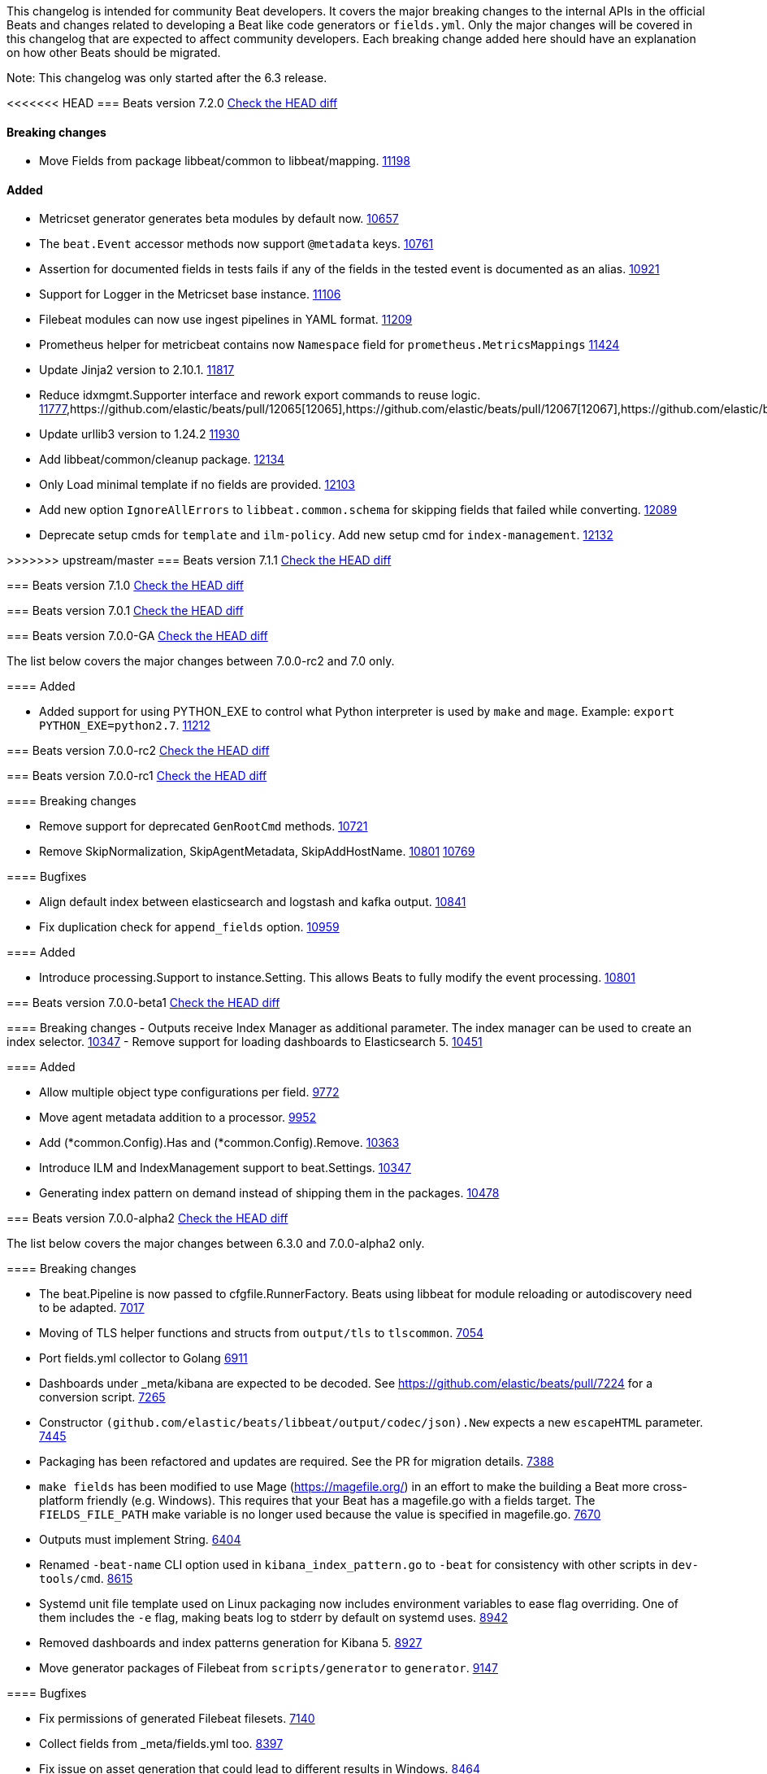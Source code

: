 // Use these for links to issue and pulls. Note issues and pulls redirect one to
// each other on Github, so don't worry too much on using the right prefix.
:issue: https://github.com/elastic/beats/issues/
:pull: https://github.com/elastic/beats/pull/

This changelog is intended for community Beat developers. It covers the major
breaking changes to the internal APIs in the official Beats and changes related
to developing a Beat like code generators or `fields.yml`. Only the major
changes will be covered in this changelog that are expected to affect community
developers. Each breaking change added here should have an explanation on how
other Beats should be migrated.

Note: This changelog was only started after the 6.3 release.

<<<<<<< HEAD
=== Beats version 7.2.0
https://github.com/elastic/beats/compare/v7.1.1..v7.2.0[Check the HEAD diff]

==== Breaking changes

- Move Fields from package libbeat/common to libbeat/mapping. {pull}11198[11198]

==== Added

- Metricset generator generates beta modules by default now. {pull}10657[10657]
- The `beat.Event` accessor methods now support `@metadata` keys. {pull}10761[10761]
- Assertion for documented fields in tests fails if any of the fields in the tested event is documented as an alias. {pull}10921[10921]
- Support for Logger in the Metricset base instance. {pull}11106[11106]
- Filebeat modules can now use ingest pipelines in YAML format. {pull}11209[11209]
- Prometheus helper for metricbeat contains now `Namespace` field for `prometheus.MetricsMappings` {pull}11424[11424]
- Update Jinja2 version to 2.10.1. {pull}11817[11817]
- Reduce idxmgmt.Supporter interface and rework export commands to reuse logic. {pull}11777[11777],{pull}12065[12065],{pull}12067[12067],{pull}12160[12160]
- Update urllib3 version to 1.24.2 {pull}11930[11930]
- Add libbeat/common/cleanup package. {pull}12134[12134]
- Only Load minimal template if no fields are provided. {pull}12103[12103]
- Add new option `IgnoreAllErrors` to `libbeat.common.schema` for skipping fields that failed while converting. {pull}12089[12089]
- Deprecate setup cmds for `template` and `ilm-policy`. Add new setup cmd for `index-management`. {pull}12132[12132]

=======
>>>>>>> upstream/master
=== Beats version 7.1.1
https://github.com/elastic/beats/compare/v7.1.0..v7.1.1[Check the HEAD diff]

=== Beats version 7.1.0
https://github.com/elastic/beats/compare/v7.0.0..v7.1.0[Check the HEAD diff]

=== Beats version 7.0.1
https://github.com/elastic/beats/compare/v7.0.0..v7.0.1[Check the HEAD diff]

=== Beats version 7.0.0-GA
https://github.com/elastic/beats/compare/v7.0.0-rc2..v7.0.0[Check the HEAD diff]

The list below covers the major changes between 7.0.0-rc2 and 7.0 only.

==== Added

- Added support for using PYTHON_EXE to control what Python interpreter is used
  by `make` and `mage`. Example: `export PYTHON_EXE=python2.7`. {pull}11212[11212]

=== Beats version 7.0.0-rc2
https://github.com/elastic/beats/compare/v7.0.0-rc1..v7.0.0-rc2[Check the HEAD diff]

=== Beats version 7.0.0-rc1
https://github.com/elastic/beats/compare/v7.0.0-beta1..v7.0.0-rc1[Check the HEAD diff]

==== Breaking changes

- Remove support for deprecated `GenRootCmd` methods. {pull}10721[10721]
- Remove SkipNormalization, SkipAgentMetadata, SkipAddHostName. {pull}10801[10801] {pull}10769[10769]

==== Bugfixes

- Align default index between elasticsearch and logstash and kafka output. {pull}10841[10841]
- Fix duplication check for `append_fields` option. {pull}10959[10959]

==== Added

- Introduce processing.Support to instance.Setting. This allows Beats to fully modify the event processing. {pull}10801[10801]

=== Beats version 7.0.0-beta1
https://github.com/elastic/beats/compare/v7.0.0-alpha2..v7.0.0-beta1[Check the HEAD diff]

==== Breaking changes
- Outputs receive Index Manager as additional parameter. The index manager can
  be used to create an index selector. {pull}10347[10347]
- Remove support for loading dashboards to Elasticsearch 5. {pull}10451[10451]

==== Added

- Allow multiple object type configurations per field. {pull}9772[9772]
- Move agent metadata addition to a processor. {pull}9952[9952]
- Add (*common.Config).Has and (*common.Config).Remove. {pull}10363[10363]
- Introduce ILM and IndexManagement support to beat.Settings. {pull}10347[10347]
- Generating index pattern on demand instead of shipping them in the packages. {pull}10478[10478]

=== Beats version 7.0.0-alpha2
https://github.com/elastic/beats/compare/v6.3.0..v7.0.0-alpha2[Check the HEAD diff]

The list below covers the major changes between 6.3.0 and 7.0.0-alpha2 only.

==== Breaking changes

- The beat.Pipeline is now passed to cfgfile.RunnerFactory. Beats using libbeat for module reloading or autodiscovery need to be adapted. {pull}7018[7017]
- Moving of TLS helper functions and structs from `output/tls` to `tlscommon`. {pull}7054[7054]
- Port fields.yml collector to Golang {pull}6911[6911]
- Dashboards under _meta/kibana are expected to be decoded. See https://github.com/elastic/beats/pull/7224 for a conversion script. {pull}7265[7265]
- Constructor `(github.com/elastic/beats/libbeat/output/codec/json).New` expects a new `escapeHTML` parameter. {pull}7445[7445]
- Packaging has been refactored and updates are required. See the PR for migration details. {pull}7388[7388]
- `make fields` has been modified to use Mage (https://magefile.org/) in an effort to make
  the building a Beat more cross-platform friendly (e.g. Windows). This requires that your Beat
  has a magefile.go with a fields target. The `FIELDS_FILE_PATH` make variable is no longer
  used because the value is specified in magefile.go. {pull}7670[7670]
- Outputs must implement String. {pull}6404[6404]
- Renamed `-beat-name` CLI option used in `kibana_index_pattern.go` to `-beat` for consistency with other scripts in `dev-tools/cmd`. {pull}8615[8615]
- Systemd unit file template used on Linux packaging now includes environment variables to ease flag overriding. One of them includes the `-e` flag, making beats log to stderr by default on systemd uses. {pull}8942[8942]
- Removed dashboards and index patterns generation for Kibana 5. {pull}8927[8927]
- Move generator packages of Filebeat from `scripts/generator` to `generator`. {pull}9147[9147]

==== Bugfixes

- Fix permissions of generated Filebeat filesets. {pull}7140[7140]
- Collect fields from _meta/fields.yml too. {pull}8397[8397]
- Fix issue on asset generation that could lead to different results in Windows. {pull}8464[8464]
- Remove default version qualifier, you can use `VERSION_QUALIFIER` environment variable to set it. {pull}9148[9148]

==== Added

- Libbeat provides a global registry for beats developer that allow to register and retrieve plugin. {pull}7392[7392]
- Added more options to control required and optional fields in schema.Apply(), error returned is a plain nil if no error happened {pull}7335[7335]
- Packaging on MacOS now produces a .dmg file containing an installer (.pkg) and uninstaller for the Beat. {pull}7481[7481]
- Added mage targets `goTestUnit` and `goTestIntegration` for executing
  'go test'. This captures the log to a file, summarizes the result, produces a
  coverage profile (.cov), and produces an HTML coverage report. See
  `mage -h goTestUnit`. {pull}7766[7766]
- Beats packaging now build non-oss binaries from code located in the x-pack folder. {issue}7783[7783]
- New function `AddTagsWithKey` is added, so `common.MapStr` can be enriched with tags with an arbitrary key. {pull}7991[7991]
- Move filebeat/reader to libbeat/reader {pull}8206[8206]
- Libbeat provides a new function `cmd.GenRootCmdWithSettings` that should be preferred over deprecated functions
  `cmd.GenRootCmd`, `cmd.GenRootCmdWithRunFlags`, and `cmd.GenRootCmdWithIndexPrefixWithRunFlags`. {pull}7850[7850]
- Set current year in generator templates. {pull}8396[8396]
- You can now override default settings of libbeat by using instance.Settings. {pull}8449[8449]
- Add `-space-id` option to `export_dashboards.go` script to support Kibana Spaces {pull}7942[7942]
- Add `-name` option to `asset.go` script to explicitly name the asset rather than using its filename. {pull}8693[8693]
- Add `-out` option to `kibana_index_pattern.go` to control the output dir to make it possible to write the generated output to `build/kibana` instead of `_meta/kibana.generated` (but the output dir remains unchanged at this point). {pull}8615[8615]
- Add `module_fields.go` for generated `fields.go` files for modules. {pull}8615[8615]
- Add `mage.GenerateModuleReferenceConfig` for generating reference config files that include configuration sections from the module directory. {pull}8615[8615]
- Add `mage.GenerateFieldsGo` for generating fields.go files. {pull}8615[8615]
- Add `mage.KibanaDashboards` for collecting Kibana dashboards and generating index patterns. {pull}8615[8615]
- Allow to disable config resolver using the `Settings.DisableConfigResolver` field when initializing libbeat. {pull}8769[8769]
- Add `mage.AddPlatforms` to allow to specify dependent platforms when building a beat. {pull}8889[8889]
- Add `cfgwarn.CheckRemoved6xSetting(s)` to display a warning for options removed in 7.0. {pull}8909[8909]
- Add docker image building to `mage.Package`. {pull}8898[8898]
- Simplified exporting of dashboards. {pull}7730[7730]
- Update Beats to use go 1.11.2 {pull}8746[8746]
- Allow/Merge fields.yml overrides {pull}9188[9188]
- Filesets can now define multiple ingest pipelines, with the first one considered as the entry point pipeline. {pull}8914[8914]
- Add `group_measurements_by_instance` option to windows perfmon metricset. {pull}8688[8688]
